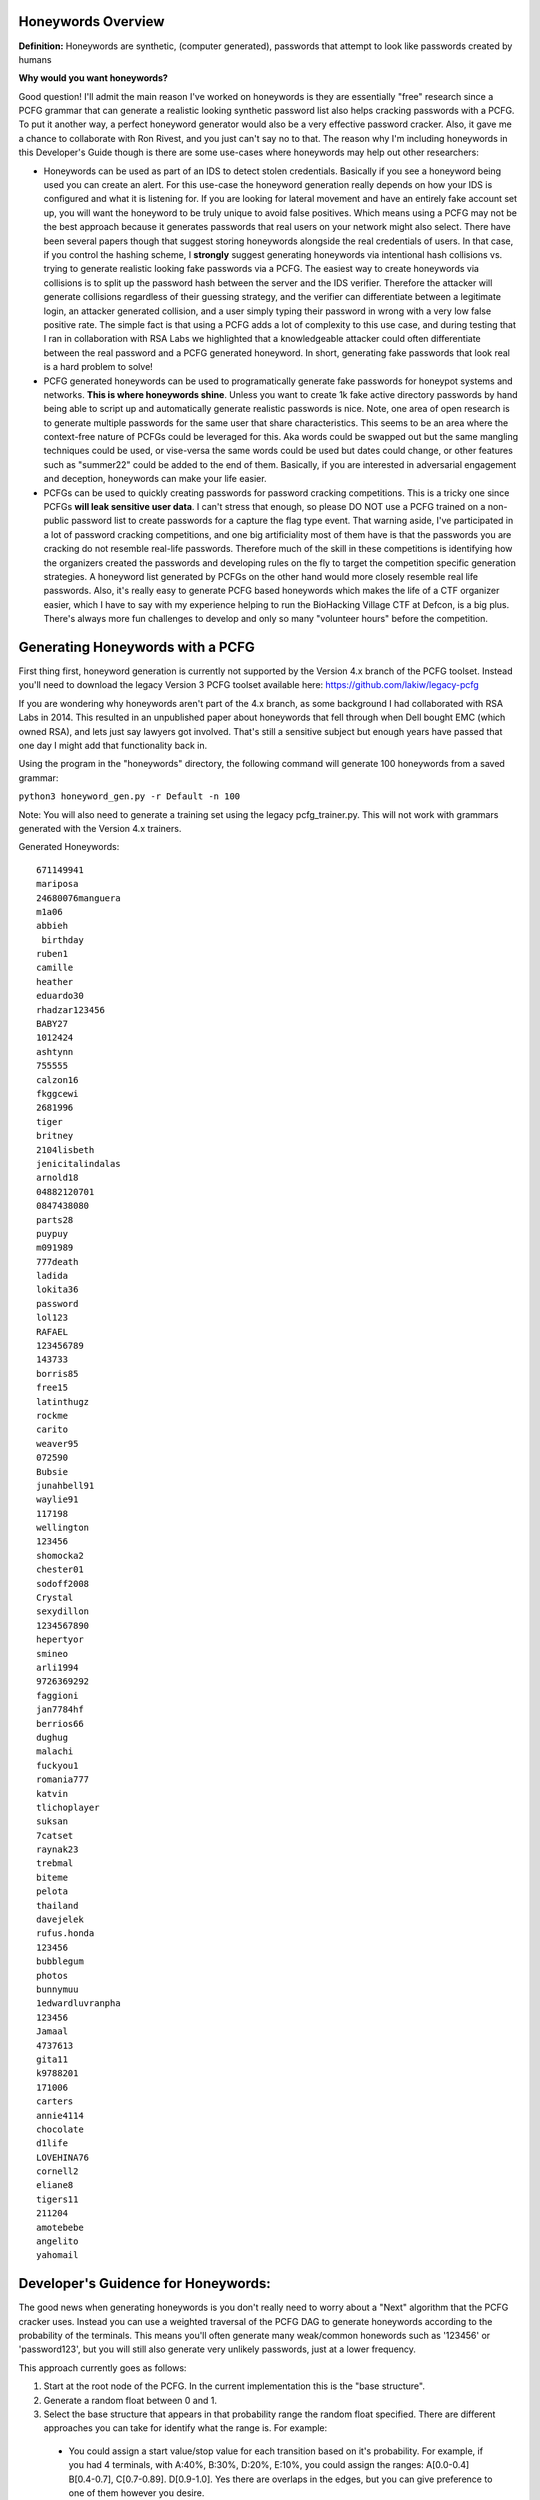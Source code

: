 .. image:: image/getty_10.jpg
  :width: 400
  :alt: Getty the Goblin Picture 10

Honeywords Overview
-------------------

**Definition:** Honeywords are synthetic, (computer generated), passwords that attempt to look like passwords created by humans

**Why would you want honeywords?**

Good question! I'll admit the main reason I've worked on honeywords is they are essentially "free" research since a PCFG grammar that can generate a realistic looking synthetic password list also helps cracking passwords with a PCFG. To put it another way, a perfect honeyword generator would also be a very effective password cracker. Also, it gave me a chance to collaborate with Ron Rivest, and you just can't say no to that. The reason why I'm including honeywords in this Developer's Guide though is there are some use-cases where honeywords may help out other researchers:

- Honeywords can be used as part of an IDS to detect stolen credentials. Basically if you see a honeyword being used you can  create an alert. For this use-case the honeyword generation really depends on how your IDS is configured and what it is listening for. If you are looking for lateral movement and have an entirely fake account set up, you will want the honeyword to be truly unique to avoid false positives. Which means using a PCFG may not be the best approach because it generates passwords that real users on your network might also select. There have been several papers though that suggest storing honeywords alongside the real credentials of users. In that case, if you control the hashing scheme, I **strongly** suggest generating honeywords via intentional hash collisions vs. trying to generate realistic looking fake passwords via a PCFG. The easiest way to create honeywords via collisions is to split up the password hash between the server and the IDS verifier. Therefore the attacker will generate collisions regardless of their guessing strategy, and the verifier can differentiate between a legitimate login, an attacker generated collision, and a user simply typing their password in wrong with a very low false positive rate. The simple fact is that using a PCFG adds a lot of complexity to this use case, and during testing that I ran in collaboration with RSA Labs we highlighted that a knowledgeable attacker could often differentiate between the real password and a PCFG generated honeyword. In short, generating fake passwords that look real is a hard problem to solve!

- PCFG generated honeywords can be used to programatically generate fake passwords for honeypot systems and networks. **This is where honeywords shine**. Unless you want to create 1k fake active directory passwords by hand being able to script up and automatically generate realistic passwords is nice. Note, one area of open research is to generate multiple passwords for the same user that share characteristics. This seems to be an area where the context-free nature of PCFGs could be leveraged for this. Aka words could be swapped out but the same mangling techniques could be used, or vise-versa the same words could be used but dates could change, or other features such as "summer22" could be added to the end of them. Basically, if you are interested in adversarial engagement and deception, honeywords can make your life easier.

- PCFGs can be used to quickly creating passwords for password cracking competitions. This is a tricky one since PCFGs **will leak sensitive user data**. I can't stress that enough, so please DO NOT use a PCFG trained on a non-public password list to create passwords for a capture the flag type event. That warning aside, I've participated in a lot of password cracking competitions, and one big artificiality most of them have is that the passwords you are cracking do not resemble real-life passwords. Therefore much of the skill in these competitions is identifying how the organizers created the passwords and developing rules on the fly to target the competition specific generation strategies. A honeyword list generated by PCFGs on the other hand would more closely resemble real life passwords. Also, it's really easy to generate PCFG based honeywords which makes the life of a CTF organizer easier, which I have to say with my experience helping to run the BioHacking Village CTF at Defcon, is a big plus. There's always more fun challenges to develop and only so many "volunteer hours" before the competition.

Generating Honeywords with a PCFG
---------------------------------

First thing first, honeyword generation is currently not supported by the Version 4.x branch of the PCFG toolset. Instead you'll need to download the legacy Version 3 PCFG toolset available here: https://github.com/lakiw/legacy-pcfg

If you are wondering why honeywords aren't part of the 4.x branch, as some background I had collaborated with RSA Labs in 2014. This resulted in an unpublished paper about honeywords that fell through when Dell bought EMC (which owned RSA), and lets just say lawyers got involved. That's still a sensitive subject but enough years have passed that one day I might add that functionality back in.

Using the program in the "honeywords" directory, the following command will generate 100 honeywords from a saved grammar:

``python3 honeyword_gen.py -r Default -n 100``

Note: You will also need to generate a training set using the legacy pcfg_trainer.py. This will not work with grammars generated with the Version 4.x trainers.

Generated Honeywords::

    671149941
    mariposa
    24680076manguera
    m1a06
    abbieh
     birthday
    ruben1
    camille
    heather
    eduardo30
    rhadzar123456
    BABY27
    1012424
    ashtynn
    755555
    calzon16
    fkggcewi
    2681996
    tiger
    britney
    2104lisbeth
    jenicitalindalas
    arnold18
    04882120701
    0847438080
    parts28
    puypuy
    m091989
    777death
    ladida
    lokita36
    password
    lol123
    RAFAEL
    123456789
    143733
    borris85
    free15
    latinthugz
    rockme
    carito
    weaver95
    072590
    Bubsie
    junahbell91
    waylie91
    117198
    wellington
    123456
    shomocka2
    chester01
    sodoff2008
    Crystal
    sexydillon
    1234567890
    hepertyor
    smineo
    arli1994
    9726369292
    faggioni
    jan7784hf
    berrios66
    dughug
    malachi
    fuckyou1
    romania777
    katvin
    tlichoplayer
    suksan
    7catset
    raynak23
    trebmal
    biteme
    pelota
    thailand
    davejelek
    rufus.honda
    123456
    bubblegum
    photos
    bunnymuu
    1edwardluvranpha
    123456
    Jamaal
    4737613
    gita11
    k9788201
    171006
    carters
    annie4114
    chocolate
    d1life
    LOVEHINA76
    cornell2
    eliane8
    tigers11
    211204
    amotebebe
    angelito
    yahomail

Developer's Guidence for Honeywords:
------------------------------------

The good news when generating honeywords is you don't really need to worry about a "Next" algorithm that the PCFG cracker uses. Instead you can use a weighted traversal of the PCFG DAG to generate honeywords according to the probability of the terminals. This means you'll often generate many weak/common honewords such as '123456' or 'password123', but you will still also generate very unlikely passwords, just at a lower frequency.

This approach currently goes as follows:

1. Start at the root node of the PCFG. In the current implementation this is the "base structure".

2. Generate a random float between 0 and 1.

3. Select the base structure that appears in that probability range the random float specified. There are different approaches you can take for identify what the range is. For example:

  - You could assign a start value/stop value for each transition based on it's probability. For example, if you had 4 terminals, with A:40%, B:30%, D:20%, E:10%, you could assign the ranges: A[0.0-0.4] B[0.4-0.7], C[0.7-0.89]. D[0.9-1.0]. Yes there are overlaps in the edges, but you can give preference to one of them however you desire.
  
4. Generate another random float between 0 and 1 and repeat the process for the next transition. Continue until you have generate a terminal. This is your honeyword

Things get a bit more complicated when generating honeyword Markov strings, (such as for the OMEN transition in the current PCFG). One easy approach is to simply skip OMEN generated terminals. If you want to keep a Markov based brute force generation available for your honeywords, that is an open problem that I haven't really sat down and solved.

Another open area of research is generating multiple honeywords for the same user. One approach might be to generate the first honeyword as normal, but keep track of the parse tree that generated it. When generating subsequent honeywords, you can then start the process by generating a random variable to pick the follow-up generation process. The previous honeyword could be re-used at a certain probability, a completely different honeyword could be generated at a certain probability, or the previous honeyword could be "mangled" at a certain probability. The "mangling" in this case would be selecting one or more different decisions in the previous honeyword's parse tree. For example a different base world could be selected, or a different digit string or capitalization approach could be taken.